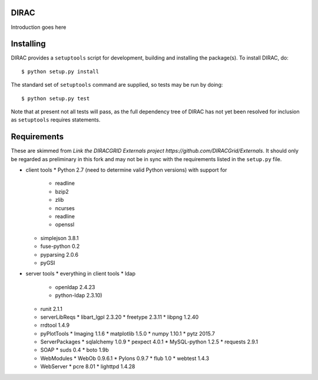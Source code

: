 DIRAC
=====
Introduction goes here


Installing
==========
DIRAC provides a ``setuptools`` script for development, building and installing the package(s).
To install DIRAC, do::

    $ python setup.py install

The standard set of ``setuptools`` command are supplied, so tests may be run by doing::

    $ python setup.py test

Note that at present not all tests will pass, as the full dependency tree
of DIRAC has not yet been resolved for inclusion as ``setuptools`` requires
statements.

Requirements
============
These are skimmed from `Link the DIRACGRID Externals project https://github.com/DIRACGrid/Externals`.
It should only be regarded as preliminary in this fork and may not be in sync
with the requirements listed in the ``setup.py`` file.

* client tools
  * Python 2.7 (need to determine valid Python versions) with support for
    * readline
    * bzip2
    * zlib
    * ncurses
    * readline
    * openssl
  * simplejson 3.8.1
  * fuse-python 0.2
  * pyparsing 2.0.6
  * pyGSI
* server tools
  * everything in client tools
  * ldap 
    * openldap 2.4.23
    * python-ldap 2.3.10)
  * runit 2.1.1
  * serverLibReqs
    * libart_lgpl 2.3.20
    * freetype 2.3.11
    * libpng 1.2.40
  * rrdtool 1.4.9
  * pyPlotTools
    * Imaging 1.1.6
    * matplotlib 1.5.0
    * numpy 1.10.1
    * pytz 2015.7
  * ServerPackages
    * sqlalchemy 1.0.9
    * pexpect 4.0.1
    * MySQL-python 1.2.5
    * requests 2.9.1
  * SOAP
    * suds 0.4
    * boto 1.9b
  * WebModules
    * WebOb 0.9.6.1
    * Pylons 0.9.7
    * flub 1.0
    * webtest 1.4.3
  * WebServer
    * pcre 8.01
    * lighttpd 1.4.28

